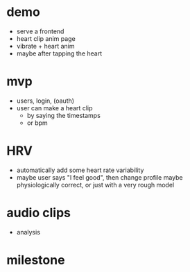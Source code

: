 

* demo
- serve a frontend
- heart clip anim page
- vibrate + heart anim
- maybe after tapping the heart



* mvp
- users, login, (oauth)
- user can make a heart clip
  - by saying the timestamps
  - or bpm


* HRV
- automatically add some heart rate variability
- maybe user says "I feel good", then change profile
  maybe physiologically correct, or just with a very rough model

* audio clips
- analysis

* milestone
